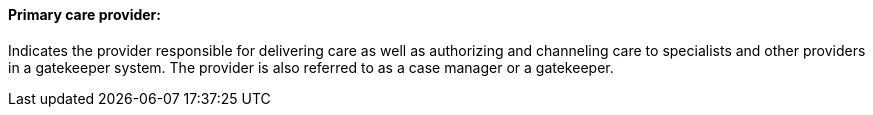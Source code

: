 ==== Primary care provider:
[v291_section="11.2.4.10"]

Indicates the provider responsible for delivering care as well as authorizing and channeling care to specialists and other providers in a gatekeeper system. The provider is also referred to as a case manager or a gatekeeper.

